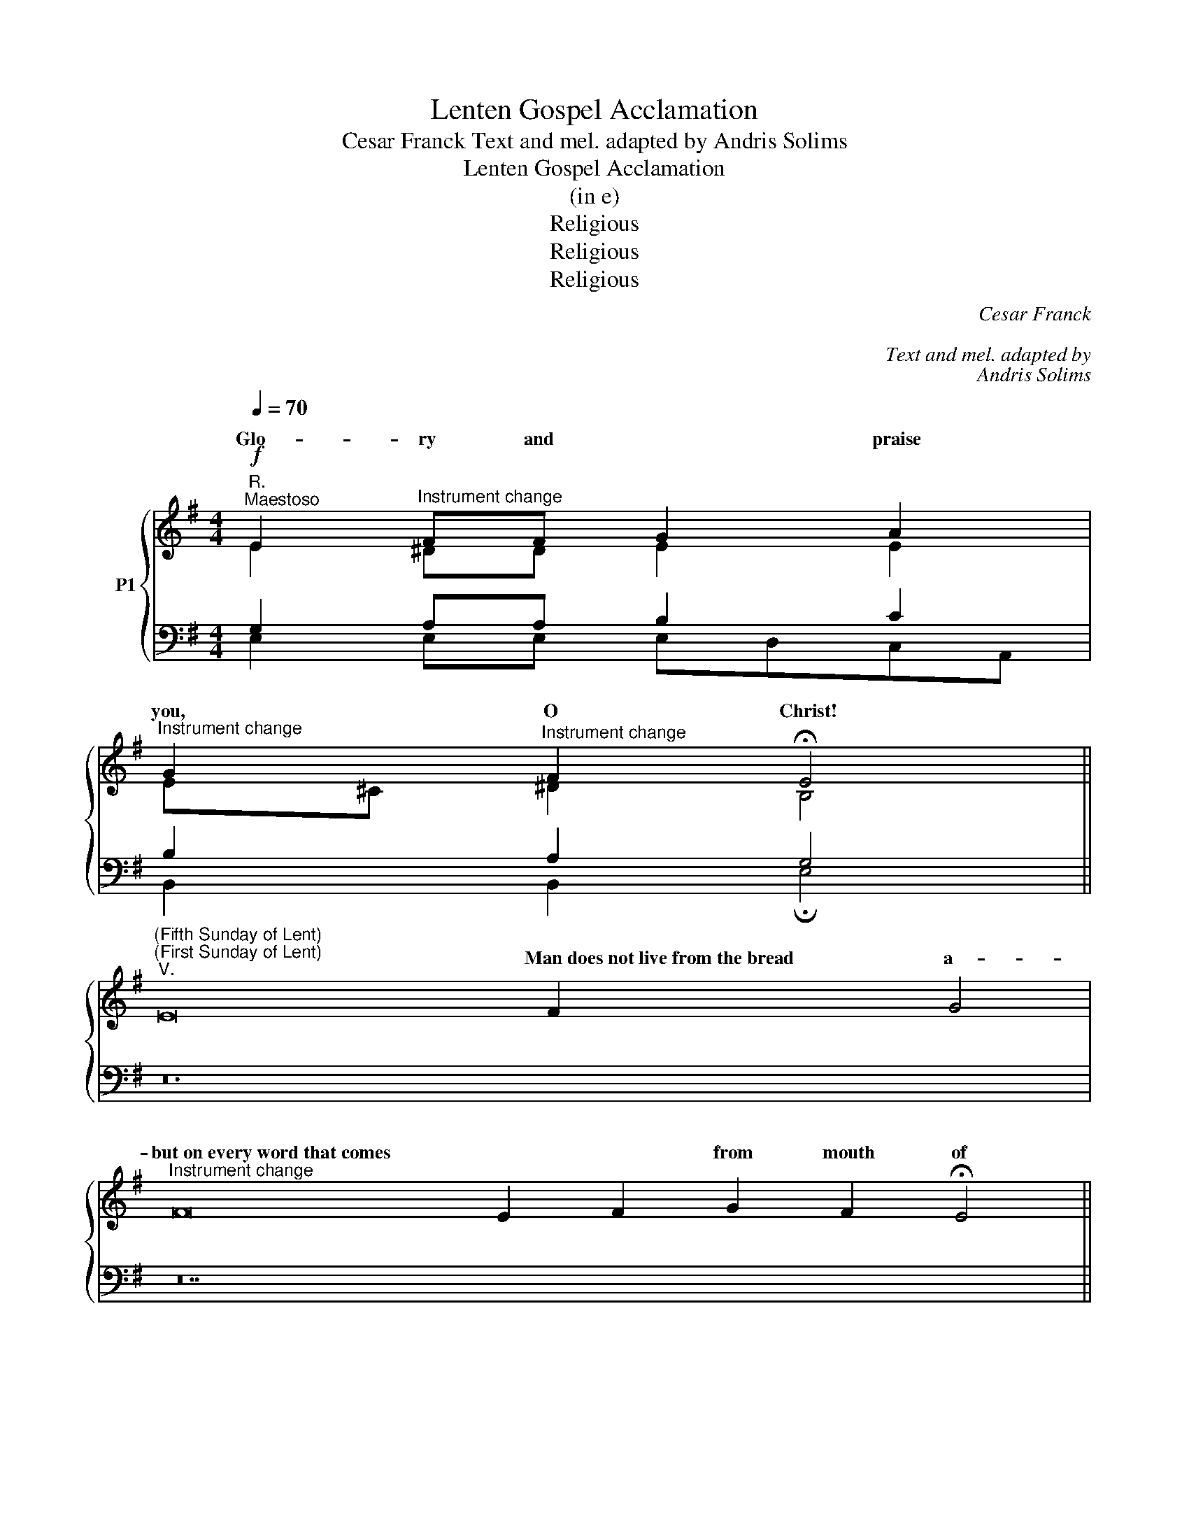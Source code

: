 X:1
T:Lenten Gospel Acclamation
T:Cesar Franck Text and mel. adapted by Andris Solims 
T:Lenten Gospel Acclamation
T:(in e)
T:Religious
T:Religious
T:Religious
C:Cesar Franck
C:
C:Text and mel. adapted by
C:Andris Solims
Z:Religious
%%score { ( 1 2 ) | ( 3 4 ) }
L:1/8
Q:1/4=70
M:4/4
K:G
V:1 treble nm="P1"
V:2 treble 
V:3 bass 
V:4 bass 
V:1
"^R."!f!"^Maestoso" E2"^Instrument change" FF G2 A2 | %1
w: Glo- ry and * praise|
"^Instrument change" G2"^Instrument change" F2 !fermata!E4 || %2
w: you, O Christ!|
"^(Fifth Sunday of Lent)""^(First Sunday of Lent)""^V." E16 F2 x2 G4 | %3
w: * Man~does~not~live~from~the~bread a-|
"^Instrument change" F16 E2 F2 G2 F2 !fermata!E4 || %4
w: but~on~every~word~that~comes * * from mouth of|
[M:4/4]"^(\"B\")""^(\"A\")""^R.""^If a man serves me, says the Lord, |                                        he must fol - low  me;    wherever    I   am,   my   servant      will   be     the  -  re   too.""^I am the resurrection and the life, says the Lord;  who       ever       believes      in         me   will    ne  - ver  die.""^or: (gregor. mel.)""^Seek good  and  not evil so that you   may  live,   and that the Lord God of hosts may real - ly      be   with you.""^(\"C\")" AAAG FF F2 | %5
w: * Praise * you, * Lord Je-|
"^Instrument change" FGGF (E"^-"D) !fermata!D2 ||"^(Fourth Sunday of Lent)""^V." B16 A2 G2 A4 | %7
w: king of * end- less * ry!||
"^Instrument change" F2 G2 A16 G2 F2 E4"^life.""^or:" D4 || %8
w: |
[M:3/4]"^(\"B\")""^(\"C\")""^R.""^God loved the world so much |                         that he gave his  on  -  ly   Son;    e -very- one who believes  in  him       has   e -  ternal   life.""^I will leave this place |                         and go to my fa-ther  and   say: \"Fa- ther, I have sinned against heaven  and   a -  gainst  you.\"""^I am the light of  the  world,    says   the  Lord;   a -  ny - one who follows me will       have the light of  life.""^or: (gregor. mel.)""^(\"A\")" (3GGG GA G2 | %9
w: Glo- ry to you, O Christ,|
"^Instrument change" (3FGA (3(AG)F !fermata!E2 ||"^(Passion - Palm Sunday)""^V." G16 A2 x2 B4 | %11
w: you are the * Word of God!|* Christ~was~humb- ler|
"^Instrument change" A16 (G2 F2) G2 F2 E4 |"^Instrument change" E16 F2 x2 G4 | %13
w: even~~~~~to~~~~~accepting~~~~~death, * * * death on|But~~~~God~~~~raised * him|
"^Instrument change" F16 E2 F2 G2 F2 !fermata!E4 || %14
w: * * * and~~~gave~~~him~~~the~~~name~~~which * is|
[K:F][M:4/4]"^Andante"[Q:1/4=80]"^SOPRANO    ALTO" A2 d2"^Instrument change" A2 B2 | %15
w: Praise and ho- nor,|
"^Instrument change" G2 d2"^Instrument change" G2 A2 | %16
w: praise and ho- nor|
"^Instrument change" (FG)"^Instrument change" A2 (GF E2) | %17
w: to * you, Lord _ _|
"^Instrument change" (FG)"^Instrument change" A2 (GF E2 |"^Instrument change" D8) |] %19
w: Je- * sus Christ! _ _|_|
[K:G][M:4/4]"^Andante"[Q:1/4=80]"^SOPRANO    ALTO" B2 e2 B2 c2 | %20
w: Praise and ho- nor,|
"^Instrument change" A2 e2"^Instrument change" A2 B2 | %21
w: praise and ho- nor|
"^Instrument change" (GA)"^Instrument change" B2 (AG F2) | %22
w: * to you, Lord _ _|
"^Instrument change" (GA)"^Instrument change" B2 (AG F2 |"^Instrument change" E8) |] %24
w: Je- * sus Christ! _ _|_|
V:2
 E2 ^DD E2 E2 | E^C ^D2 B,4 || x24 | x28 ||[M:4/4] x8 | x8 || x24 | x32 ||[M:3/4] x6 | x6 || x24 | %11
w: |||||||||||
 x28 | x24 | x28 ||[K:F][M:4/4] F4 F4 | E4 E4 | D4 ^C4 | D4 =B,2 ^C2 | x8 |][K:G][M:4/4] G4 G4 | %20
w: |||Praise and|ho- nor|to you,|Lord Je- sus||Praise and|
 F4 F4 | E4 ^D4 | E4 ^C2 ^D2 | x8 |] %24
w: ho- nor|to you,|Lord Je- sus||
V:3
 G,2 A,A, B,2 C2 | B,2 A,2 G,4 || z24 | z28 ||[M:4/4] z8 | z8 || z24 | z32 ||[M:3/4] z6 | z6 || %10
w: ||||||||||
w: ||||||||||
 z24 | z28 | z24 | z28 ||[K:F][M:4/4][K:bass]"^TENOR  BASS" D4 D4 | B,4 B,4 | A,2 F,2 B,2 G,2 | %17
w: |||||||
w: ||||Praise and|ho- nor|to you, Lord _|
 A,2 F,2 G,4 | F,8 |][K:G][M:4/4]"^TENOR  BASS" E4 E4 | C4 C4 | B,2 G,2 C2 A,2 | B,2 G,2 A,4 | %23
w: ||||||
w: Je- sus Christ!|_|Praise and|ho- nor|to you, Lord _|Je- sus Christ!|
 G,8 |] %24
w: |
w: _|
V:4
 E,2 E,E, E,D,C,A,, | B,,2 B,,2 !fermata!E,4 || x24 | x28 ||[M:4/4] x8 | x8 || x24 | x32 || %8
w: ||||||||
w: ||||||||
[M:3/4] x6 | x6 || x24 | x28 | x24 | x28 ||[K:F][M:4/4][K:bass] D,4 D,4 | D,4 D,4 | D,4 D,4 | %17
w: |||||||||
w: ||||||Praise and|ho- nor|to you,|
 D,4 G,,2 A,,2 | D,8 |][K:G][M:4/4] E,4 E,4 | E,4 E,4 | E,4 E,4 | E,4 A,,2 B,,2 | E,8 |] %24
w: |||||||
w: Lord Je- sus|Christ!|Praise and|ho- nor|to you,|Lord Je- sus|Christ!|

